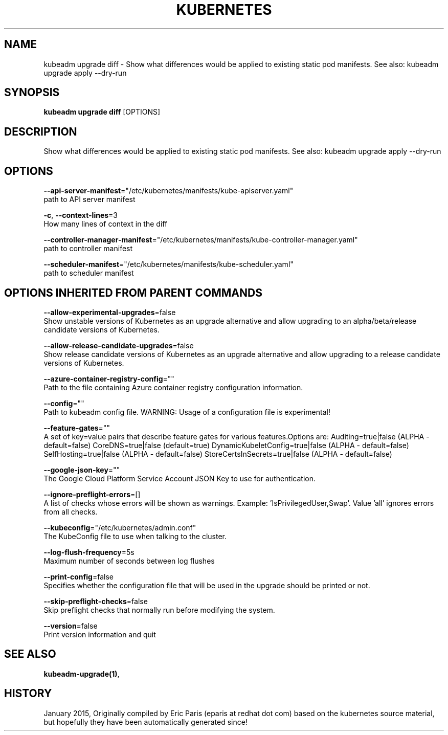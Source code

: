 .TH "KUBERNETES" "1" " kubernetes User Manuals" "Eric Paris" "Jan 2015"  ""


.SH NAME
.PP
kubeadm upgrade diff \- Show what differences would be applied to existing static pod manifests. See also: kubeadm upgrade apply \-\-dry\-run


.SH SYNOPSIS
.PP
\fBkubeadm upgrade diff\fP [OPTIONS]


.SH DESCRIPTION
.PP
Show what differences would be applied to existing static pod manifests. See also: kubeadm upgrade apply \-\-dry\-run


.SH OPTIONS
.PP
\fB\-\-api\-server\-manifest\fP="/etc/kubernetes/manifests/kube\-apiserver.yaml"
    path to API server manifest

.PP
\fB\-c\fP, \fB\-\-context\-lines\fP=3
    How many lines of context in the diff

.PP
\fB\-\-controller\-manager\-manifest\fP="/etc/kubernetes/manifests/kube\-controller\-manager.yaml"
    path to controller manifest

.PP
\fB\-\-scheduler\-manifest\fP="/etc/kubernetes/manifests/kube\-scheduler.yaml"
    path to scheduler manifest


.SH OPTIONS INHERITED FROM PARENT COMMANDS
.PP
\fB\-\-allow\-experimental\-upgrades\fP=false
    Show unstable versions of Kubernetes as an upgrade alternative and allow upgrading to an alpha/beta/release candidate versions of Kubernetes.

.PP
\fB\-\-allow\-release\-candidate\-upgrades\fP=false
    Show release candidate versions of Kubernetes as an upgrade alternative and allow upgrading to a release candidate versions of Kubernetes.

.PP
\fB\-\-azure\-container\-registry\-config\fP=""
    Path to the file containing Azure container registry configuration information.

.PP
\fB\-\-config\fP=""
    Path to kubeadm config file. WARNING: Usage of a configuration file is experimental!

.PP
\fB\-\-feature\-gates\fP=""
    A set of key=value pairs that describe feature gates for various features.Options are:
Auditing=true|false (ALPHA \- default=false)
CoreDNS=true|false (default=true)
DynamicKubeletConfig=true|false (ALPHA \- default=false)
SelfHosting=true|false (ALPHA \- default=false)
StoreCertsInSecrets=true|false (ALPHA \- default=false)

.PP
\fB\-\-google\-json\-key\fP=""
    The Google Cloud Platform Service Account JSON Key to use for authentication.

.PP
\fB\-\-ignore\-preflight\-errors\fP=[]
    A list of checks whose errors will be shown as warnings. Example: 'IsPrivilegedUser,Swap'. Value 'all' ignores errors from all checks.

.PP
\fB\-\-kubeconfig\fP="/etc/kubernetes/admin.conf"
    The KubeConfig file to use when talking to the cluster.

.PP
\fB\-\-log\-flush\-frequency\fP=5s
    Maximum number of seconds between log flushes

.PP
\fB\-\-print\-config\fP=false
    Specifies whether the configuration file that will be used in the upgrade should be printed or not.

.PP
\fB\-\-skip\-preflight\-checks\fP=false
    Skip preflight checks that normally run before modifying the system.

.PP
\fB\-\-version\fP=false
    Print version information and quit


.SH SEE ALSO
.PP
\fBkubeadm\-upgrade(1)\fP,


.SH HISTORY
.PP
January 2015, Originally compiled by Eric Paris (eparis at redhat dot com) based on the kubernetes source material, but hopefully they have been automatically generated since!
